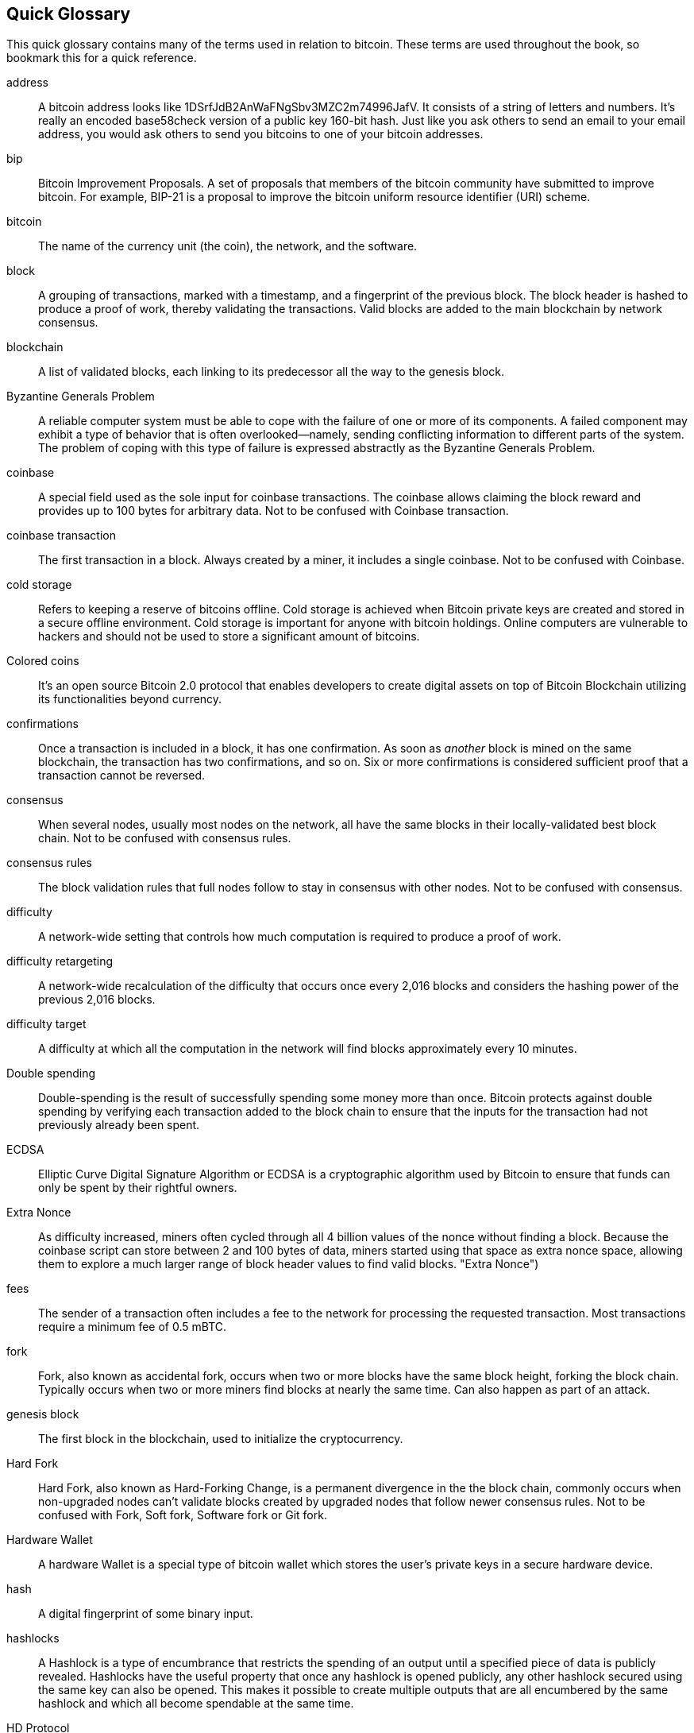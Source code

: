 [preface]
== Quick Glossary

This quick glossary contains many of the terms used in relation to bitcoin. These terms are used throughout the book, so bookmark this for a quick reference.

address::
    A bitcoin address looks like +1DSrfJdB2AnWaFNgSbv3MZC2m74996JafV+. It consists of a string of letters and numbers. It's really an encoded base58check version of a public key 160-bit hash. Just like you ask others to send an email to your email address, you would ask others to send you bitcoins to one of your bitcoin addresses.((("bitcoin address")))((("address", see="bitcoin address")))((("public key", see="bitcoin address")))

bip::
    Bitcoin Improvement Proposals.  A set of proposals that members of the bitcoin community have submitted to improve bitcoin. For example, BIP-21 is a proposal to improve the bitcoin uniform resource identifier (URI) scheme.((("bip")))

bitcoin::
    The name of the currency unit (the coin), the network, and the software.((("bitcoin")))

block::
    A grouping of transactions, marked with a timestamp, and a fingerprint of the previous block. The block header is hashed to produce a proof of work, thereby validating the transactions. Valid blocks are added to the main blockchain by network consensus.((("block")))

blockchain::
	A list of validated blocks, each linking to its predecessor all the way to the genesis block.((("blockchain")))

Byzantine Generals Problem::
    A reliable computer system must be able to cope with the failure of one or more of its components. A failed component may exhibit a type of behavior that is often overlooked--namely, sending conflicting information to different parts of the system. The problem of coping with this type of failure is expressed abstractly as the Byzantine Generals Problem.((("Byzantine Generals Problem")))

coinbase::
	A special field used as the sole input for coinbase transactions. The coinbase allows claiming the block reward and provides up to 100 bytes for arbitrary data.
	Not to be confused with Coinbase transaction.((("coinbase")))

coinbase transaction::
	The first transaction in a block. Always created by a miner, it includes a single coinbase.
	Not to be confused with Coinbase.((("coinbase transaction")))

cold storage::
	Refers to keeping a reserve of bitcoins offline. Cold storage is achieved when Bitcoin private keys are created and stored in a secure offline environment. Cold storage is important for anyone with bitcoin holdings. Online computers are vulnerable to hackers and should not be used to store a significant amount of bitcoins.((("cold storage")))

Colored coins::
	It's an open source Bitcoin 2.0 protocol that enables developers to create digital assets on top of Bitcoin Blockchain utilizing its functionalities beyond currency. ((("colored coins")))
	
confirmations::
	Once a transaction is included in a block, it has one confirmation. As soon as _another_ block is mined on the same blockchain, the transaction has two confirmations, and so on. Six or more confirmations is considered sufficient proof that a transaction cannot be reversed.((("confirmations")))

consensus::
    When several nodes, usually most nodes on the network, all have the same blocks in their locally-validated best block chain.
    Not to be confused with consensus rules.((("consensus")))

consensus rules::
    The block validation rules that full nodes follow to stay in consensus with other nodes.
    Not to be confused with consensus.((("consensus rules")))

difficulty::
	A network-wide setting that controls how much computation is required to produce a proof of work.((("difficulty")))

difficulty retargeting::
	A network-wide recalculation of the difficulty that occurs once every 2,016 blocks and considers the hashing power of the previous 2,016 blocks.((("difficulty retargeting")))

difficulty target::
    A difficulty at which all the computation in the network will find blocks approximately every 10 minutes.((("target difficulty")))

Double spending::
    Double-spending is the result of successfully spending some money more than once. Bitcoin protects against double spending by verifying each transaction added to the block chain to ensure that the inputs for the transaction had not previously already been spent. ((("Double spendingy")))

ECDSA::
    Elliptic Curve Digital Signature Algorithm or ECDSA is a cryptographic algorithm used by Bitcoin to ensure that funds can only be spent by their rightful owners.((("ECDSA")))((("Elliptic Curve Digital Signature Algorithm", see="Elliptic Curve Digital Signature Algorithm")))

Extra Nonce::
    As difficulty increased, miners often cycled through all 4 billion values of the nonce without finding a block. Because the coinbase script can store between 2 and 100 bytes of data, miners started using that space as extra nonce space, allowing them to explore a much larger range of block header values to find valid blocks. (("Extra Nonce")))

fees::
	The sender of a transaction often includes a fee to the network for processing the requested transaction.  Most transactions require a minimum fee of 0.5 mBTC.((("fees")))

fork::
    Fork, also known as accidental fork, occurs when two or more blocks have the same block height, forking the block chain. Typically occurs when two or more miners find blocks at nearly the same time. Can also happen as part of an attack.((("fork")))((("accidental fork", see="fork")))

genesis block::
	The first block in the blockchain, used to initialize the cryptocurrency.((("genesis block")))

Hard Fork::
    Hard Fork, also known as Hard-Forking Change, is a permanent divergence in the the block chain, commonly occurs when non-upgraded nodes can’t validate blocks created by upgraded nodes that follow newer consensus rules.
    Not to be confused with Fork, Soft fork, Software fork or Git fork. ((("Hard Fork")))((("Hard-Forking Change", see="Hard Fork")))

Hardware Wallet::
    A hardware Wallet is a special type of bitcoin wallet which stores the user's private keys in a secure hardware device. ((("Hardware wallet")))

hash::
    A digital fingerprint of some binary input.((("hash")))

hashlocks::
    A Hashlock is a type of encumbrance that restricts the spending of an output until a specified piece of data is publicly revealed. Hashlocks have the useful property that once any hashlock is opened publicly, any other hashlock secured using the same key can also be opened. This makes it possible to create multiple outputs that are all encumbered by the same hashlock and which all become spendable at the same time. ((("hashlocks")))

HD Protocol::
    The Hierarchical Deterministic (HD) key creation and transfer protocol (BIP32), which allows creating child keys from parent keys in a hierarchy.((("HD Protocol")))((("HD Protocol", see="HD Wallet")))

HD Wallet::
    Wallets using the Hierarchical Deterministic (HD Protocol) key creation and transfer protocol (BIP32).((("HD Wallet")))((("HD Wallet", see="HD Protocol")))

HD Wallet Seed::
    HD Wallet Seed or Root Seed is a potentially-short value used as a seed to generate the master private key and master chain code for an HD wallet. ((("HD Wallet Seed")))

HTLC::
    A Hashed TimeLock Contract or HTLC is a class of payments that use hashlocks and timelocks to require that the receiver of a payment either acknowledge receiving the payment prior to a deadline by generating cryptographic proof of payment or forfeit the ability to claim the payment, returning it to the payer. ((("HTLC")))((("Hashed TimeLock Contract", see="HTLC")))

KYC::
    Know your customer (KYC) is the process of a business, identifying and verifying the identity of its clients. The term is also used to refer to the bank regulation which governs these activities.((("KYC")))(((" Know your customer", see="KYC")))

LevelDB::
    LevelDB is an open source on-disk key-value store. LevelDB is a light-weight, single-purpose library for persistence with bindings to many platforms.((("LevelDB")))

Lightning networks::
    Lightning Network is a proposed implementation of Hashed Timelock Contracts (HTLCs) with bi-directional payment channels which allows payments to be securely routed across multiple peer-to-peer payment channels. This allows the formation of a network where any peer on the network can pay any other peer even if they don't directly have a channel open between each other.((("Lightning network")))
    
Locktime::
    Locktime, or more technically nLockTime, is the part of a transaction which indicates the earliest time or earliest block when that transaction may be added to the block chain. ((("Locktime")))((("nLockTime", see="Locktime")))

mempool::
    The bitcoin Mempool (memory pool) is a collection of all transaction data in a block that have been verified by bitcoin nodes, but are not yet confirmed. ((("mempool")))

Merkle Root::
    The root node of a merkle tree, a descendant of all the hashed pairs in the tree. Block headers must include a valid merkle root descended from all transactions in that block. ((("Merkle Root")))

Merkle Tree::
    A tree constructed by hashing paired data (the leaves), then pairing and hashing the results until a single hash remains, the merkle root. In Bitcoin, the leaves are almost always transactions from a single block. ((("Merkle Tree")))

miner::
    A network node that finds valid proof of work for new blocks, by repeated hashing.((("miner")))

Multisignature::
    Multisignature (multisig) refers to requiring more than one key to authorize a Bitcoin transaction. ((("Multisignature")))

network::
    A peer-to-peer network that propagates transactions and blocks to every bitcoin node on the network.((("network")))

Nonce::
    The "nonce" in a Bitcoin block is a 32-bit (4-byte) field whose value is set so that the hash of the block will contain a run of leading zeros. The rest of the fields may not be changed, as they have a defined meaning. ((("Nonce")))

Off-Chain Transactions::
    An off-chain transaction is the movement of value outside of the block chain. While an on-chain transaction - usually referred to as simply 'a transaction' - modifies the blockchain and depends on the blockchain to determine its validity an off-chain transaction relies on other methods to record and validate the transaction. ((("Off-Chain Transactions")))

Opcode::
    Operation codes from the Bitcoin Script language which push data or perform functions within a pubkey script or signature script. ((("Opcode")))

Open Assets Protocol::
    The Open Assets Protocol is a simple and powerful protocol built on top of the Bitcoin Blockchain. It allows issuance and transfer of user-created assets. The Open Assets Protocol is an evolution of the concept of colored coins. ((("Open Assets Protocol")))
    
OP_RETURN::
    An opcode used in one of the outputs in an OP_RETURN transaction. Not to be confused with OP_RETURN transaction. ((("OP_RETURN")))

OP_RETURN transaction::
    A transaction type relayed and mined by default in Bitcoin Core 0.9.0 and later that adds arbitrary data to a provably unspendable pubkey script that full nodes don’t have to store in their UTXO database. Not to be confused with OP_RETURN opcode. ((("OP_RETURN transaction")))((("Null data transaction", see="OP_RETURN transaction")))((("Data carrier transaction", see="OP_RETURN transaction")))

Orphan Block::
    Blocks whose parent block has not been processed by the local node, so they can’t be fully validated yet. ((("Orphan Block")))

Orphan Transactions::
    Transactions that can't go into the pool due to one or more missing input transactions. ((("Orphan Transactions")))

Output::
    Output, Transaction Output or TxOut is an output in a transaction which contains two fields: a value field for transferring zero or more satoshis and a pubkey script for indicating what conditions must be fulfilled for those satoshis to be further spent. ((("Output")))
    
P2PKH::
    Transactions that pay a bitcoin address contain P2PKH or Pay To PubKey Hash scripts. An output locked by a P2PKH script can be unlocked (spent) by presenting a public key and a digital signature created by the corresponding private key. ((("P2PKH")))

P2SH::
    P2SH or Pay To Script Hash is a powerful new type of transaction that greatly simplifies the use of complex transaction scripts. With P2SH the complex script that details the conditions for spending the output (redeem script) is not presented in the locking script. Instead, only a hash of it is in the locking script. ((("P2SH")))

P2SH address::
    P2SH addresses are Base58Check encodings of the 20-byte hash of a script, P2SH addresses use the version prefix "5", which results in Base58Check-encoded addresses that start with a "3". P2SH addresses hide all of the complexity, so that the person making a payment does not see the script. ((("P2SH address")))

P2WPKH::
    The signature of a P2WPKH (Pay to Witness Public Key Hash) contains the same information as a P2PKH spending, but is located in the witness field instead of the scriptSig field. The scriptPubKey is also modified. ((("P2WPKH")))

P2WSH::
    The difference between P2SH and P2WSH (Pay to Witness Script Hash) is about the cryptographic proof location change from the scriptSig field to the witness field and the scriptPubKey that is also modified. ((("P2WSHt")))

Paper wallet::
    In the most specific sense, a paper wallet is a document containing all of the data necessary to generate any number of Bitcoin private keys, forming a wallet of keys. However, people often use the term to mean any way of storing bitcoins offline as a physical document. This second definition also includes paper keys and redeemable codes. ((("Paper wallet")))

Payment channels::
    A Micropayment Channel or Payment Channel is class of techniques designed to allow users to make multiple Bitcoin transactions without commiting all of the transactions to the Bitcoin block chain. In a typical payment channel, only two transactions are added to the block chain but an unlimited or nearly unlimted number of payments can be made between the participants. ((("Payment channels")))

Pooled mining::
    Pooled mining is a mining approach where multiple generating clients contribute to the generation of a block, and then split the block reward according the contributed processing power. ((("Pooled mining")))

Proof-of-stake::
    Proof-of-stake (PoS) is a method by which a cryptocurrency blockchain network aims to achieve distributed consensus. Proof of stake asks users to prove ownership of a certain amount of currency (their "stake" in the currency). ((("Proof-of-stake")))
    
Proof-Of-Work::
	A piece of data that requires significant computation to find. In bitcoin, miners must find a numeric solution to the SHA256 algorithm that meets a network-wide target, the difficulty target. ((("proof-of-work")))

reward::
    An amount included in each new block as a reward by the network to the miner who found the Proof-Of-Work solution. It is currently 12.5BTC per block.((("reward")))

RIPEMD-160::
    RIPEMD-160 is a 160-bit cryptographic hash function. RIPEMD-160 is a strengthened version of RIPEMD with a 160-bit hash result, and is expected to be secure for the next ten years or more. ((("RIPEMD-160")))

Satoshi Nakamoto::
    Satoshi Nakamoto is the name used by the person or people who designed Bitcoin and created its original reference implementation, Bitcoin Core. As a part of the implementation, they also devised the first blockchain database. In the process they were the first to solve the double spending problem for digital currency. Their real identity remains unknown. ((("Satoshi Nakamoto")))

Script::
    Bitcoin uses a scripting system for transactions. Forth-like, Script is simple, stack-based, and processed from left to right. It is purposefully not Turing-complete, with no loops. ((("Script")))

ScriptPubKey (aka Pubkey Script)::
    ScriptPubKey or Pubkey Script, is a script included in outputs which sets the conditions that must be fulfilled for those satoshis to be spent. Data for fulfilling the conditions can be provided in a signature script. ((("ScriptPubKey")))

ScriptSig (aka Signature Script)::
    ScriptSig or Signature Script, is the data generated by a spender which is almost always used as variables to satisfy a pubkey script. ((("ScriptSig")))

secret key (aka private key)::
	The secret number that unlocks bitcoins sent to the corresponding address.  A secret key looks like +5J76sF8L5jTtzE96r66Sf8cka9y44wdpJjMwCxR3tzLh3ibVPxh+.((("secret key")))((("private key", see="secret key")))

Segregated Witness::
    Segregated Witness is a proposed upgrade to the Bitcoin protocol which technological innovation separates signature data from Bitcoin transactions. Segregated Witness is a proposed soft fork; a change that technically makes Bitcoin’s protocol rules more restrictive. ((("Segregated Witness")))

SHA::
    The Secure Hash Algorithm or SHA is a family of cryptographic hash functions published by the National Institute of Standards and Technology (NIST). ((("SHA")))

Soft Fork::
    Soft Fork or Soft-Forking Change is a temporary fork in the Blockchain which commonly occurs when miners using non-upgraded nodes don't follow a new consensus rule their nodes don’t know about.
    Not to be confused with Fork, Hard fork, Software fork or Git fork. ((("Soft Fork")))((("Soft-Forking Change", see="Soft Fork")))

SPV (akka Simplified Payment Verification)::
    SPV or Simplified Payment Verification is a method for verifying particular transactions were included in a block without downloading the entire block. The method is used by some lightweight Bitcoin clients. ((("SPV")))((("Simplified Payment Verification", see="SPV")))

Stale Block::
    Block which were successfully mined but which isn’t included on the current best block chain, likely because some other block at the same height had its chain extended first. ((("Stale Block")))

timelocks::
    A Timelock is a type of encumbrance that restricts the spending of some bitcoins until a specified future time or block height. Timelocks feature prominently in many Bitcoin contracts, including payment channels and hashed timelock contracts. ((("timelocks")))

transaction::
    In simple terms, a transfer of bitcoins from one address to another. More precisely, a transaction is a signed data structure expressing a transfer of value. Transactions are transmitted over the bitcoin network, collected by miners, and included into blocks, made permanent on the blockchain.((("transaction")))

Transaction Pool::
    An unordered collection of transactions that are not in blocks in the main chain, but for which we have input transactions. ((("transaction pool")))

Turing completeness::
     A program language is called "Turing complete", if that it can run any program that a Turing machine can run given enough time and memory. ((("Turing completeness")))

UTXO (akka Unspent Transaction Output)::
    UTXO is an Unspent Transaction Output that can be spent as an input in a new transaction. ((("UTXO")))

wallet::
    Software that holds all your bitcoin addresses and secret keys. Use it to send, receive, and store your bitcoin.((("wallet"))) 

WIF (akka Wallet Import Format)::
    WIF or Wallet Import Format is a data interchange format designed to allow exporting and importing a single private key with a flag indicating whether or not it uses a compressed public key. ((("WIF")))
